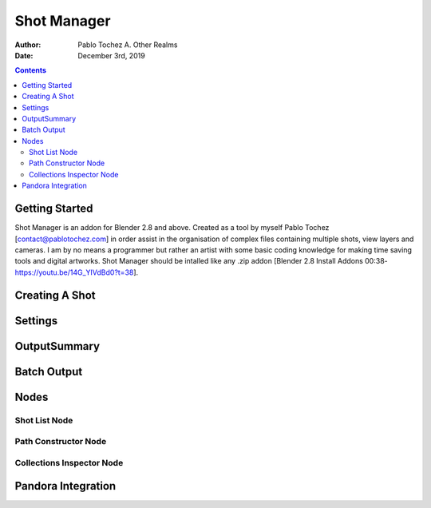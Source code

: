 =============
Shot Manager
=============
:Author: Pablo Tochez A. Other Realms
:Date: December 3rd, 2019

.. contents:: 

Getting Started
---------------
Shot Manager is an addon for Blender 2.8 and above. Created as a  tool by myself Pablo Tochez [contact@pablotochez.com]  in order assist in the organisation of complex files containing multiple shots, view layers and cameras. I am by no means a programmer but rather an artist with some basic coding knowledge for making  time saving tools and digital artworks.
Shot Manager should be intalled like any .zip addon [Blender 2.8 Install Addons 00:38-https://youtu.be/14G_YIVdBd0?t=38].


Creating A Shot
---------------
.. image:: https://raw.githubusercontent.com/OtherRealms/Files/master/update%2024.11.2019.JPG


Settings
--------

OutputSummary
-------------

Batch Output
------------

Nodes
-----


Shot List Node
==============
Path Constructor Node
=====================
Collections Inspector Node
==========================

Pandora Integration
-------------------

